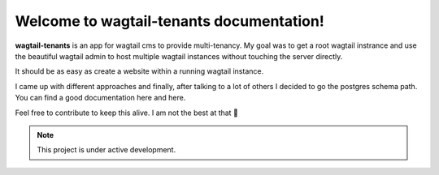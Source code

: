 Welcome to wagtail-tenants documentation!
=========================================

**wagtail-tenants** is an app for wagtail cms to provide multi-tenancy. 
My goal was to get a root wagtail instrance and use the beautiful wagtail admin
to host multiple wagtail instances without touching the server directly. 

It should be as easy as create a website within a running wagtail instance. 

I came up with different approaches and finally, after talking to a lot of others I decided to go the postgres schema path.
You can find a good documentation here and here.

Feel free to contribute to keep this alive. I am not the best at that 🤞 

.. note::

   This project is under active development.